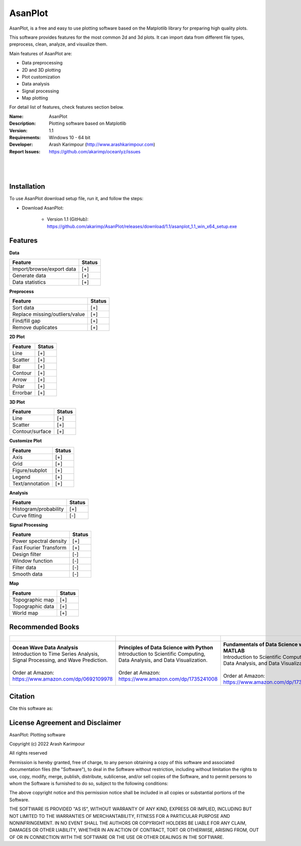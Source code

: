 .. YA LATIF

AsanPlot
========

AsanPlot, is a free and easy to use plotting software based on the Matplotlib library for preparing high quality plots.

This software provides features for the most common 2d and 3d plots.
It can import data from different file types, preprocess, clean, analyze, and visualize them.

Main features of AsanPlot are:

* Data preprocessing
* 2D and 3D plotting
* Plot customization
* Data analysis
* Signal processing
* Map plotting

For detail list of features, check features section below.

:Name: AsanPlot
:Description: Plotting software based on Matplotlib
:Version: 1.1
:Requirements: Windows 10 - 64 bit
:Developer: Arash Karimpour (http://www.arashkarimpour.com)
:Report Issues: https://github.com/akarimp/oceanlyz/issues

|
.. Figure:: Figures/AsanPlot_Screenshot.jpg
|

Installation
------------

To use AsanPlot download setup file, run it, and follow the steps:

* Download AsanPlot:

    * Version 1.1 (GitHub): https://github.com/akarimp/AsanPlot/releases/download/1.1/asanplot_1.1_win_x64_setup.exe


Features
--------

**Data**

========================================   ======
Feature                                    Status
========================================   ======
Import/browse/export data                  [+]
Generate data                              [+]
Data statistics                            [+]
========================================   ======

**Preprocess**

========================================   ======
Feature                                    Status
========================================   ======
Sort data                                  [+]
Replace missing/outliers/value             [+]
Find/fill gap                              [+]
Remove duplicates                          [+]
========================================   ======

**2D Plot**

========================================   ======
Feature                                    Status
========================================   ======
Line                                       [+]
Scatter                                    [+]
Bar                                        [+]
Contour                                    [+]
Arrow                                      [+]
Polar                                      [+]
Errorbar                                   [+]
========================================   ======

**3D Plot**

========================================   ======
Feature                                    Status
========================================   ======
Line                                       [+]
Scatter                                    [+]
Contour/surface                            [+]
========================================   ======

**Customize Plot**

========================================   ======
Feature                                    Status
========================================   ======
Axis                                       [+]
Grid                                       [+]
Figure/subplot                             [+]
Legend                                     [+]
Text/annotation                            [+]
========================================   ======

**Analysis**

========================================   ======
Feature                                    Status
========================================   ======
Histogram/probability                      [+]
Curve fitting                              [-]
========================================   ======

**Signal Processing**

========================================   ======
Feature                                    Status
========================================   ======
Power spectral density                     [+]
Fast Fourier Transform                     [+]
Design filter                              [-]
Window function                            [-]
Filter data                                [-]
Smooth data                                [-]
========================================   ======

**Map**

========================================   ======
Feature                                    Status
========================================   ======
Topographic map                            [+]
Topographic data                           [+]
World map                                  [+]
========================================   ======

Recommended Books
-----------------

.. list-table::
   :header-rows: 1
   :align: center

   * - .. figure:: figures/Figure_Book_Coastal.jpg
     - .. figure:: figures/Figure_Book_Python.jpg
     - .. figure:: figures/Figure_Book_Matlab.jpg

   * - | **Ocean Wave Data Analysis**
       | Introduction to Time Series Analysis, Signal Processing, and Wave Prediction.
       |
       | Order at Amazon: https://www.amazon.com/dp/0692109978
     - | **Principles of Data Science with Python**
       | Introduction to Scientific Computing, Data Analysis, and Data Visualization.
       |
       | Order at Amazon: https://www.amazon.com/dp/1735241008
     - | **Fundamentals of Data Science with MATLAB**
       | Introduction to Scientific Computing, Data Analysis, and Data Visualization.
       |
       | Order at Amazon: https://www.amazon.com/dp/1735241016

Citation
--------

Cite this software as:



License Agreement and Disclaimer
--------------------------------

AsanPlot: Plotting software

Copyright (c) 2022 Arash Karimpour

All rights reserved

Permission is hereby granted, free of charge, to any person obtaining a copy
of this software and associated documentation files (the "Software"), to deal
in the Software without restriction, including without limitation the rights
to use, copy, modify, merge, publish, distribute, sublicense, and/or sell
copies of the Software, and to permit persons to whom the Software is
furnished to do so, subject to the following conditions:

The above copyright notice and this permission notice shall be included in all
copies or substantial portions of the Software.

THE SOFTWARE IS PROVIDED "AS IS", WITHOUT WARRANTY OF ANY KIND, EXPRESS OR
IMPLIED, INCLUDING BUT NOT LIMITED TO THE WARRANTIES OF MERCHANTABILITY,
FITNESS FOR A PARTICULAR PURPOSE AND NONINFRINGEMENT. IN NO EVENT SHALL THE
AUTHORS OR COPYRIGHT HOLDERS BE LIABLE FOR ANY CLAIM, DAMAGES OR OTHER
LIABILITY, WHETHER IN AN ACTION OF CONTRACT, TORT OR OTHERWISE, ARISING FROM,
OUT OF OR IN CONNECTION WITH THE SOFTWARE OR THE USE OR OTHER DEALINGS IN THE
SOFTWARE.

